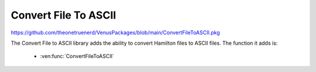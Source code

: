 Convert File To ASCII
=========================================

https://github.com/theonetruenerd/VenusPackages/blob/main/ConvertFileToASCII.pkg

The Convert File to ASCII library adds the ability to convert Hamilton files to ASCII files. The function it adds is:

  - :ven:func:`ConvertFileToASCII`

.. ven:function:: ConvertFileToASCII(variable i_Str_SourceFile)

  This function converts files from binary to ASCII. The file must be a Hamilton file.

  :params i_Str_SourceFile: The path to the file which is being converted.
  :type i_Str_SourceFile: Variable
  :return: None
  :rtype: N/A

